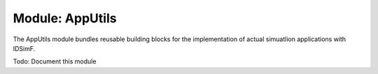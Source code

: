.. _modules-apputils:

================
Module: AppUtils
================

The AppUtils module bundles reusable building blocks for the implementation of actual simuatlion applications with IDSimF. 

Todo: Document this module